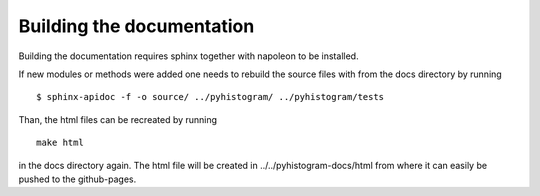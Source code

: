 Building the documentation
==========================

Building the documentation requires sphinx together with napoleon to be installed.

If new modules or methods were added one needs to rebuild the source files with
from the docs directory by running
::

   $ sphinx-apidoc -f -o source/ ../pyhistogram/ ../pyhistogram/tests

Than, the html files can be recreated by running 
::

   make html

in the docs directory again. The html file will be created in ../../pyhistogram-docs/html from where it can easily be pushed to the github-pages.

